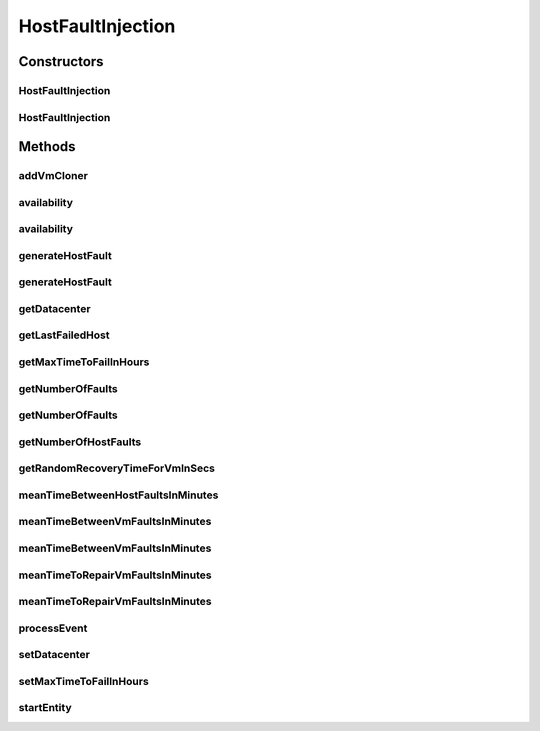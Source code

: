 .. java:import:: org.cloudbus.cloudsim.brokers DatacenterBroker

.. java:import:: org.cloudbus.cloudsim.cloudlets Cloudlet

.. java:import:: org.cloudbus.cloudsim.core CloudSimEntity

.. java:import:: org.cloudbus.cloudsim.core CloudSimTags

.. java:import:: org.cloudbus.cloudsim.core Machine

.. java:import:: org.cloudbus.cloudsim.core.events SimEvent

.. java:import:: org.cloudbus.cloudsim.datacenters Datacenter

.. java:import:: org.cloudbus.cloudsim.distributions ContinuousDistribution

.. java:import:: org.cloudbus.cloudsim.distributions PoissonDistr

.. java:import:: org.cloudbus.cloudsim.distributions UniformDistr

.. java:import:: org.cloudbus.cloudsim.hosts Host

.. java:import:: org.cloudbus.cloudsim.hosts HostSimple

.. java:import:: org.cloudbus.cloudsim.resources Pe

.. java:import:: org.cloudbus.cloudsim.vms Vm

.. java:import:: org.slf4j Logger

.. java:import:: org.slf4j LoggerFactory

.. java:import:: java.util.function BinaryOperator

.. java:import:: java.util.function Function

.. java:import:: java.util.stream Stream

HostFaultInjection
==================

.. java:package:: org.cloudsimplus.faultinjection
   :noindex:

.. java:type:: public class HostFaultInjection extends CloudSimEntity

   Generates random failures for the \ :java:ref:`Pe`\ 's of \ :java:ref:`Host`\ s inside a given \ :java:ref:`Datacenter`\ . A Fault Injection object usually has to be created after the VMs are created, to make it easier to define a function to be used to clone failed VMs.

   The events happens in the following order:

   ..

   #. a time to inject a Host failure is generated using a given Random Number Generator;
   #. a Host is randomly selected to fail at that time using an internal Uniform Random Number Generator with the same seed of the given generator;
   #. the number of Host PEs to fail is randomly generated using the internal generator;
   #. failed physical PEs are removed from affected VMs, VMs with no remaining PEs and destroying and clones of them are submitted to the \ :java:ref:`DatacenterBroker`\  of the failed VMs;
   #. another failure is scheduled for a future time using the given generator;
   #. the process repeats until the end of the simulation.

   When Host's PEs fail, if there are more available PEs than the required by its running VMs, no VM will be affected.

   Considering that X is the number of failed PEs and it is lower than the total available PEs. In this case, the X PEs will be removed cyclically, 1 by 1, from running VMs. This way, some VMs may continue running with less PEs than they requested initially. On the other hand, if after the failure the number of Host working PEs is lower than the required to run all VMs, some VMs will be destroyed.

   If all PEs are removed from a VM, it is automatically destroyed and a snapshot (clone) from it is taken and submitted to the broker, so that the clone can start executing into another host. In this case, all the cloudlets which were running inside the VM yet, will be cloned to and restart executing from the beginning.

   If a cloudlet running inside a VM which was affected by a PE failure requires Y PEs but the VMs doesn't have such PEs anymore, the Cloudlet will continue executing, but it will spend more time to finish. For instance, if a Cloudlet requires 2 PEs but after the failure the VM was left with just 1 PE, the Cloudlet will spend the double of the time to finish.

   \ **NOTES:**\

   ..

   * Host PEs failures may happen after all its VMs have finished executing. This way, the presented simulation results may show that the number of PEs into a Host is lower than the required by its VMs. In this case, the VMs shown in the results finished executing before some failures have happened. Analysing the logs is easy to confirm that.
   * Failures inter-arrivals are defined in minutes, since seconds is a too small time unit to define such value. Furthermore, it doesn't make sense to define the number of failures per second. This way, the generator of failure arrival times given to the constructor considers the time in minutes, despite the simulation time unit is seconds. Since commonly Cloudlets just take some seconds to finish, mainly in simulation examples, failures may happen just after the cloudlets have finished. This way, one usually should make sure that Cloudlets' length are large enough to allow failures to happen before they end.

   For more details, check \ `Raysa Oliveira's Master Thesis (only in Portuguese) <http://www.di.ubi.pt/~mario/files/MScDissertation-RaysaOliveira.pdf>`_\ .

   :author: raysaoliveira

   **See also:** \ `SAP Blog: Availability vs Reliability <https://blogs.sap.com/2014/07/21/equipment-availability-vs-reliability/>`_\

Constructors
------------
HostFaultInjection
^^^^^^^^^^^^^^^^^^

.. java:constructor:: public HostFaultInjection(Datacenter datacenter)
   :outertype: HostFaultInjection

   Creates a fault injection mechanism for the Hosts of a given \ :java:ref:`Datacenter`\ . The Hosts failures are randomly injected according to a \ :java:ref:`UniformDistr`\  pseudo random number generator, which indicates the mean of failures to be generated per \ **hour**\ , (which is also called \ **event rate**\  or \ **rate parameter**\ ).

   :param datacenter: the Datacenter to which failures will be randomly injected for its Hosts

   **See also:** :java:ref:`.HostFaultInjection(Datacenter,ContinuousDistribution)`

HostFaultInjection
^^^^^^^^^^^^^^^^^^

.. java:constructor:: public HostFaultInjection(Datacenter datacenter, ContinuousDistribution faultArrivalHoursGenerator)
   :outertype: HostFaultInjection

   Creates a fault injection mechanism for the Hosts of a given \ :java:ref:`Datacenter`\ . The Hosts failures are randomly injected according to the given pseudo random number generator, that indicates the mean of failures to be generated per \ **minute**\ , (which is also called \ **event rate**\  or \ **rate parameter**\ ).

   :param datacenter: the Datacenter to which failures will be randomly injected for its Hosts
   :param faultArrivalHoursGenerator: a Pseudo Random Number Generator which generates the times Hosts failures will occur (in hours). \ **The values returned by the generator will be considered to be hours**\ . Frequently it is used a \ :java:ref:`PoissonDistr`\  to generate failure arrivals, but any \ :java:ref:`ContinuousDistribution`\  can be used.

Methods
-------
addVmCloner
^^^^^^^^^^^

.. java:method:: public void addVmCloner(DatacenterBroker broker, VmCloner cloner)
   :outertype: HostFaultInjection

   Adds a \ :java:ref:`VmCloner`\  that creates a clone for the last failed \ :java:ref:`Vm`\  belonging to a given broker, when all VMs of that broker have failed.

   This is optional. If a \ :java:ref:`VmCloner`\  is not set, VMs will not be recovered from failures.

   :param broker: the broker to set the VM cloner Function to
   :param cloner: the \ :java:ref:`VmCloner`\  to set

availability
^^^^^^^^^^^^

.. java:method:: public double availability()
   :outertype: HostFaultInjection

   Gets the Datacenter's availability as a percentage value between 0 to 1, based on VMs' downtime (the times VMs took to be repaired).

availability
^^^^^^^^^^^^

.. java:method:: public double availability(DatacenterBroker broker)
   :outertype: HostFaultInjection

   Gets the availability for a given broker as a percentage value between 0 to 1, based on VMs' downtime (the times VMs took to be repaired).

   :param broker: the broker to get the availability of its VMs

generateHostFault
^^^^^^^^^^^^^^^^^

.. java:method:: public void generateHostFault(Host host)
   :outertype: HostFaultInjection

   Generates a fault for all PEs of a Host.

   :param host: the Host to generate the fault to.

generateHostFault
^^^^^^^^^^^^^^^^^

.. java:method:: public void generateHostFault(Host host, int numberOfPesToFail)
   :outertype: HostFaultInjection

   Generates a fault for a given number of random PEs of a Host.

   :param host: the Host to generate the fault to.
   :param numberOfPesToFail: number of PEs that must fail

getDatacenter
^^^^^^^^^^^^^

.. java:method:: public Datacenter getDatacenter()
   :outertype: HostFaultInjection

   Gets the datacenter in which failures will be injected.

getLastFailedHost
^^^^^^^^^^^^^^^^^

.. java:method:: public Host getLastFailedHost()
   :outertype: HostFaultInjection

   Gets the last Host for which a failure was injected.

   :return: the last failed Host or \ :java:ref:`Host.NULL`\  if not Host has failed yet.

getMaxTimeToFailInHours
^^^^^^^^^^^^^^^^^^^^^^^

.. java:method:: public double getMaxTimeToFailInHours()
   :outertype: HostFaultInjection

   Gets the maximum time to generate a failure (in hours). After that time, no failure will be generated.

   **See also:** :java:ref:`.getMaxTimeToFailInSecs()`

getNumberOfFaults
^^^^^^^^^^^^^^^^^

.. java:method:: public long getNumberOfFaults()
   :outertype: HostFaultInjection

   Gets the total number of faults which affected all VMs from any broker.

getNumberOfFaults
^^^^^^^^^^^^^^^^^

.. java:method:: public long getNumberOfFaults(DatacenterBroker broker)
   :outertype: HostFaultInjection

   Gets the total number of Host faults which affected all VMs from a given broker or VMs from all existing brokers.

   :param broker: the broker to get the number of Host faults affecting its VMs or null whether is to be counted Host faults affecting VMs from any broker

getNumberOfHostFaults
^^^^^^^^^^^^^^^^^^^^^

.. java:method:: public int getNumberOfHostFaults()
   :outertype: HostFaultInjection

   Gets the total number of faults happened for existing hosts. This isn't the total number of failed hosts because one host may fail multiple times.

getRandomRecoveryTimeForVmInSecs
^^^^^^^^^^^^^^^^^^^^^^^^^^^^^^^^

.. java:method:: public double getRandomRecoveryTimeForVmInSecs()
   :outertype: HostFaultInjection

   Gets a Pseudo Random Number used to give a recovery time (in seconds) for each VM that was failed.

meanTimeBetweenHostFaultsInMinutes
^^^^^^^^^^^^^^^^^^^^^^^^^^^^^^^^^^

.. java:method:: public double meanTimeBetweenHostFaultsInMinutes()
   :outertype: HostFaultInjection

   Computes the current Mean Time Between host Failures (MTBF) in minutes. Since Hosts don't actually recover from failures, there aren't recovery time to make easier the computation of MTBF for Host as it is directly computed for VMs.

   :return: the current mean time (in minutes) between Host failures (MTBF) or zero if no failures have happened yet

   **See also:** :java:ref:`.meanTimeBetweenVmFaultsInMinutes()`

meanTimeBetweenVmFaultsInMinutes
^^^^^^^^^^^^^^^^^^^^^^^^^^^^^^^^

.. java:method:: public double meanTimeBetweenVmFaultsInMinutes()
   :outertype: HostFaultInjection

   Computes the current Mean Time Between host Failures (MTBF) in minutes, which affected VMs from any broker for the entire Datacenter. It uses a straightforward way to compute the MTBF. Since it's stored the VM recovery times, it's possible to use such values to make easier the MTBF computation, different from the Hosts MTBF.

   :return: the current Mean Time Between host Failures (MTBF) in minutes or zero if no VM was destroyed due to Host failure

   **See also:** :java:ref:`.meanTimeBetweenHostFaultsInMinutes()`

meanTimeBetweenVmFaultsInMinutes
^^^^^^^^^^^^^^^^^^^^^^^^^^^^^^^^

.. java:method:: public double meanTimeBetweenVmFaultsInMinutes(DatacenterBroker broker)
   :outertype: HostFaultInjection

   Computes the current Mean Time Between host Failures (MTBF) in minutes, which affected VMs from a given broker. It uses a straightforward way to compute the MTBF. Since it's stored the VM recovery times, it's possible to use such values to make easier the MTBF computation, different from the Hosts MTBF.

   :param broker: the broker to get the MTBF for
   :return: the current mean time (in minutes) between Host failures (MTBF) or zero if no VM was destroyed due to Host failure

   **See also:** :java:ref:`.meanTimeBetweenHostFaultsInMinutes()`

meanTimeToRepairVmFaultsInMinutes
^^^^^^^^^^^^^^^^^^^^^^^^^^^^^^^^^

.. java:method:: public double meanTimeToRepairVmFaultsInMinutes()
   :outertype: HostFaultInjection

   Computes the current Mean Time To Repair failures of VMs in minutes (MTTR) in the Datacenter, for all existing brokers.

   :return: the MTTR (in minutes) or zero if no VM was destroyed due to Host failure

meanTimeToRepairVmFaultsInMinutes
^^^^^^^^^^^^^^^^^^^^^^^^^^^^^^^^^

.. java:method:: public double meanTimeToRepairVmFaultsInMinutes(DatacenterBroker broker)
   :outertype: HostFaultInjection

   Computes the current Mean Time To Repair Failures of VMs in minutes (MTTR) belonging to given broker. If a null broker is given, computes the MTTR of all VMs for all existing brokers.

   :param broker: the broker to get the MTTR for or null if the MTTR is to be computed for all brokers
   :return: the current MTTR (in minutes) or zero if no VM was destroyed due to Host failure

processEvent
^^^^^^^^^^^^

.. java:method:: @Override public void processEvent(SimEvent evt)
   :outertype: HostFaultInjection

setDatacenter
^^^^^^^^^^^^^

.. java:method:: protected final void setDatacenter(Datacenter datacenter)
   :outertype: HostFaultInjection

   Sets the datacenter in which failures will be injected.

   :param datacenter: the datacenter to set

setMaxTimeToFailInHours
^^^^^^^^^^^^^^^^^^^^^^^

.. java:method:: public void setMaxTimeToFailInHours(double maxTimeToFailInHours)
   :outertype: HostFaultInjection

   Sets the maximum time to generate a failure (in hours). After that time, no failure will be generated.

   :param maxTimeToFailInHours: the maximum time to set (in hours)

startEntity
^^^^^^^^^^^

.. java:method:: @Override protected void startEntity()
   :outertype: HostFaultInjection


